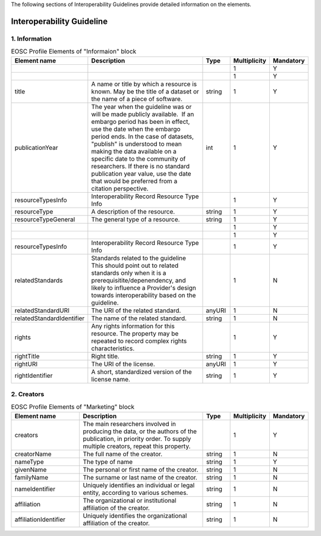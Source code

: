 
.. _catalogue:

The following sections of Interoperability Guidelines provide detailed information on the elements.

Interoperability Guideline
==========================

        
1. Information
##############

        
.. list-table:: EOSC Profile Elements of "Informaion" block
   :widths: 25 50 10 10 10
   :header-rows: 1

   * - Element name
     - Description
     - Type
     - Multiplicity
     - Mandatory
   * - 
     - 
     - 
     - 1
     - Y
   * - 
     - 
     - 
     - 1
     - Y
   * - title
     - A name or title by which a resource is known. May be the title of a dataset or the name of a piece of software.
     - string
     - 1
     - Y
   * - publicationYear
     - The year when the guideline was or will be made publicly available.  If an embargo period has been in effect, use the date when the embargo period ends. In the case of datasets, "publish" is understood to mean making the data available on a specific date to the community of researchers. If there is no standard publication year value, use the date that would be preferred from a citation perspective.
     - int
     - 1
     - Y
   * - resourceTypesInfo
     - Interoperability Record Resource Type Info
     - 
     - 1
     - Y
   * - resourceType
     - A description of the resource.
     - string
     - 1
     - Y
   * - resourceTypeGeneral
     - The general type of a resource.
     - string
     - 1
     - Y
   * - 
     - 
     - 
     - 1
     - Y
   * - 
     - 
     - 
     - 1
     - Y
   * - resourceTypesInfo
     - Interoperability Record Resource Type Info
     - 
     - 1
     - Y
   * - relatedStandards
     - Standards related to the guideline This should point out to related standards only when it is a prerequisitite/depenendency, and likely to influence a Provider's design towards interoperability based on the guideline.
     - 
     - 1
     - N
   * - relatedStandardURI
     - The URI of the related standard.
     - anyURI
     - 1
     - N
   * - relatedStandardIdentifier
     - The name of the related standard.
     - string
     - 1
     - N
   * - rights
     - Any rights information for this resource. The property may be repeated to record complex rights characteristics.
     - 
     - 1
     - Y
   * - rightTitle
     - Right title.
     - string
     - 1
     - Y
   * - rightURI
     - The URI of the license.
     - anyURI
     - 1
     - Y
   * - rightIdentifier
     - A short, standardized version of the license name.
     - string
     - 1
     - Y

2. Creators
###########

        
.. list-table:: EOSC Profile Elements of "Marketing" block
   :widths: 25 50 10 10 10
   :header-rows: 1

   * - Element name
     - Description
     - Type
     - Multiplicity
     - Mandatory
   * - creators
     - The main researchers involved in producing the data, or the authors of the publication, in priority order. To supply multiple creators, repeat this property.
     - 
     - 1
     - Y
   * - creatorName
     - The full name of the creator.
     - string
     - 1
     - N
   * - nameType
     - The type of name
     - string
     - 1
     - Y
   * - givenName
     - The personal or first name of the creator.
     - string
     - 1
     - N
   * - familyName
     - The surname or last name of the creator.
     - string
     - 1
     - N
   * - nameIdentifier
     - Uniquely identifies an individual or legal entity, according to various schemes.
     - string
     - 1
     - N
   * - affiliation
     - The organizational or institutional affiliation of the creator.
     - string
     - 1
     - N
   * - affiliationIdentifier
     - Uniquely identifies the organizational affiliation of the creator.
     - string
     - 1
     - N
